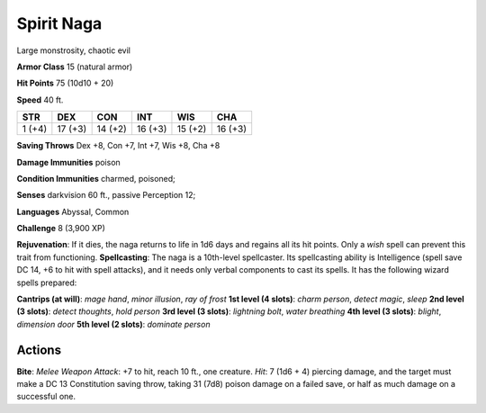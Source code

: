 
.. _srd:spirit-naga:

Spirit Naga
-----------

Large monstrosity, chaotic evil

**Armor Class** 15 (natural armor)

**Hit Points** 75 (10d10 + 20)

**Speed** 40 ft.

+----------+-----------+-----------+-----------+-----------+-----------+
| STR      | DEX       | CON       | INT       | WIS       | CHA       |
+==========+===========+===========+===========+===========+===========+
| 1 (+4)   | 17 (+3)   | 14 (+2)   | 16 (+3)   | 15 (+2)   | 16 (+3)   |
+----------+-----------+-----------+-----------+-----------+-----------+

**Saving Throws** Dex +8, Con +7, Int +7, Wis +8, Cha +8

**Damage Immunities** poison

**Condition Immunities** charmed, poisoned;

**Senses** darkvision 60 ft., passive Perception 12;

**Languages** Abyssal, Common

**Challenge** 8 (3,900 XP)

**Rejuvenation**: If it dies, the naga returns to life in 1d6 days and
regains all its hit points. Only a *wish* spell can prevent this trait
from functioning. **Spellcasting**: The naga is a 10th-level
spellcaster. Its spellcasting ability is Intelligence (spell save DC 14,
+6 to hit with spell attacks), and it needs only verbal components to
cast its spells. It has the following wizard spells prepared:

**Cantrips (at will)**: *mage hand*, *minor illusion*, *ray of frost*
**1st level (4 slots)**: *charm person*, *detect magic*, *sleep* **2nd
level (3 slots)**: *detect thoughts*, *hold person* **3rd level (3
slots)**: *lightning bolt*, *water breathing* **4th level (3 slots)**:
*blight*, *dimension door* **5th level (2 slots)**: *dominate person*

Actions
~~~~~~~~~~~~~~~~~~~~~~~~~~~~~~~~~

**Bite**: *Melee Weapon Attack*: +7 to hit, reach 10 ft., one creature.
*Hit*: 7 (1d6 + 4) piercing damage, and the target must make a DC 13
Constitution saving throw, taking 31 (7d8) poison damage on a failed
save, or half as much damage on a successful one.
